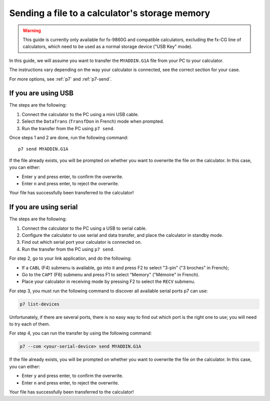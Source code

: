 .. _guide-cli-send-file:

Sending a file to a calculator's storage memory
===============================================

.. warning::

    This guide is currently only available for fx-9860G and compatible
    calculators, excluding the fx-CG line of calculators, which need to
    be used as a normal storage device ("USB Key" mode).

In this guide, we will assume you want to transfer the ``MYADDIN.G1A`` file
from your PC to your calculator.

The instructions vary depending on the way your calculator is connected,
see the correct section for your case.

For more options, see :ref:`p7` and :ref:`p7-send`.

If you are using USB
--------------------

The steps are the following:

1. Connect the calculator to the PC using a mini USB cable.
2. Select the ``DataTrans`` (``TransfDon`` in French) mode when prompted.
3. Run the transfer from the PC using ``p7 send``.

Once steps 1 and 2 are done, run the following command::

    p7 send MYADDIN.G1A

If the file already exists, you will be prompted on whether you want to
overwrite the file on the calculator. In this case, you can either:

* Enter ``y`` and press enter, to confirm the overwrite.
* Enter ``n`` and press enter, to reject the overwrite.

Your file has successfully been transferred to the calculator!

If you are using serial
-----------------------

The steps are the following:

1. Connect the calculator to the PC using a USB to serial cable.
2. Configure the calculator to use serial and data transfer, and place
   the calculator in standby mode.
3. Find out which serial port your calculator is connected on.
4. Run the transfer from the PC using ``p7 send``.

For step 2, go to your link application, and do the following:

* If a ``CABL`` (F4) submenu is available, go into it and press F2
  to select "3-pin" ("3 broches" in French);
* Go to the ``CAPT`` (F6) submenu and press F1 to select "Memory"
  ("Mémoire" in French).
* Place your calculator in receiving mode by pressing F2 to select the
  ``RECV`` submenu.

For step 3, you must run the following command to discover all available
serial ports p7 can use:

.. code-block:: bash

    p7 list-devices

Unfortunately, if there are several ports, there is no easy way to
find out which port is the right one to use; you will need to try
each of them.

For step 4, you can run the transfer by using the following command:

.. code-block:: bash

    p7 --com <your-serial-device> send MYADDIN.G1A

If the file already exists, you will be prompted on whether you want to
overwrite the file on the calculator. In this case, you can either:

* Enter ``y`` and press enter, to confirm the overwrite.
* Enter ``n`` and press enter, to reject the overwrite.

Your file has successfully been transferred to the calculator!
